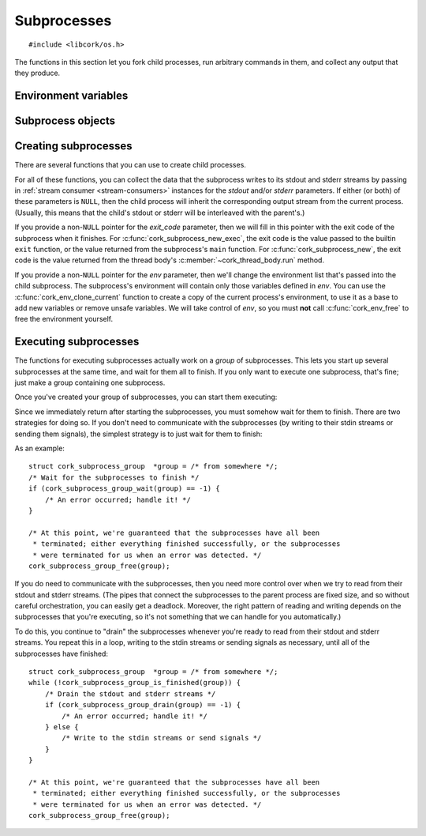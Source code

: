 .. _subprocesses:

************
Subprocesses
************

.. highlight:: c

::

  #include <libcork/os.h>

The functions in this section let you fork child processes, run arbitrary
commands in them, and collect any output that they produce.


Environment variables
~~~~~~~~~~~~~~~~~~~~~

.. type:: struct cork_env

   A collection of environment variables that can be passed to subprocesses.


.. function:: struct cork_env \*cork_env_new(void)

   Create a new, empty collection of environment variables.

.. function:: struct cork_env \*cork_env_clone_current(void)

   Create a new :c:type:`cork_env` containing all of the environment variables
   in the current process's environment list.

.. function:: void cork_env_free(struct cork_env \*env)

   Free a collection of environment variables.


.. function:: void cork_env_add(struct cork_env \*env, const char \*name, const char \*value)
              void cork_env_add_printf(struct cork_env \*env, const char \*name, const char \*format, ...)
              void cork_env_add_vprintf(struct cork_env \*env, const char \*name, const char \*format, va_list args)

   Add a new variable to *env* with the given *name* and *value*.  If *env*
   already contains a variable with that name, it is overwritten.  We make a
   copy of both *name* and *variable*, so it is safe to pass in temporary or
   reusable strings for either.  The ``printf`` and ``vprintf`` variants
   construct the new variable's value from a ``printf``-like format string.

.. function:: void cork_env_remove(struct cork_env \*env, const char \*name)

   Remove the variable with the given *name* from *env*, if it exists.  If there
   isn't any variable with that name, do nothing.


.. function:: void cork_env_replace_current(struct cork_env \*env)

   Replace the current process's environment list with the contents of *env*.


Subprocess objects
~~~~~~~~~~~~~~~~~~

.. type:: struct cork_subprocess

   Represents a child process.  There are several functions for creating child
   processes, described below.


.. function:: void cork_subprocess_free(struct cork_subprocess \*sub)

   Free a subprocess.  The subprocess must not currently be executing.


Creating subprocesses
~~~~~~~~~~~~~~~~~~~~~

There are several functions that you can use to create child processes.

.. function:: struct cork_subprocess \*cork_subprocess_new(struct cork_thread_body \*body, struct cork_env \*env, struct cork_stream_consumer \*stdout, struct cork_stream_consumer \*stderr, int \*exit_code)

   Create a new subprocess that will execute the *body* callback object.

.. function:: struct cork_subprocess \*cork_subprocess_new_exec(const char \*program, char \* const \*params, struct cork_env \*env, struct cork_stream_consumer \*stdout, struct cork_stream_consumer \*stderr, int \*exit_code)

   Create a new subprocess that will execute another program.  *program* should
   either be an absolute path to an executable on the local filesystem, or the
   name of an executable that should be found in the current ``PATH``.  *params*
   should be a parameter array suitable to pass into the program's ``main``
   function.  (It must be ``NULL``\ -terminated, and its first element must be
   the *program*.)

For all of these functions, you can collect the data that the subprocess writes
to its stdout and stderr streams by passing in :ref:`stream consumer
<stream-consumers>` instances for the *stdout* and/or *stderr* parameters.  If
either (or both) of these parameters is ``NULL``, then the child process will
inherit the corresponding output stream from the current process.  (Usually,
this means that the child's stdout or stderr will be interleaved with the
parent's.)

If you provide a non-``NULL`` pointer for the *exit_code* parameter, then we
will fill in this pointer with the exit code of the subprocess when it finishes.
For :c:func:`cork_subprocess_new_exec`, the exit code is the value passed to the
builtin ``exit`` function, or the value returned from the subprocess's ``main``
function.  For :c:func:`cork_subprocess_new`, the exit code is the value
returned from the thread body's :c:member:`~cork_thread_body.run` method.

If you provide a non-``NULL`` pointer for the *env* parameter, then we'll change
the environment list that's passed into the child subprocess.  The subprocess's
environment will contain only those variables defined in *env*.  You can use the
:c:func:`cork_env_clone_current` function to create a copy of the current
process's environment, to use it as a base to add new variables or remove unsafe
variables.  We will take control of *env*, so you must **not** call
:c:func:`cork_env_free` to free the environment yourself.


Executing subprocesses
~~~~~~~~~~~~~~~~~~~~~~

The functions for executing subprocesses actually work on a *group* of
subprocesses.  This lets you start up several subprocesses at the same time, and
wait for them all to finish.  If you only want to execute one subprocess, that's
fine; just make a group containing one subprocess.

.. type:: struct cork_subprocess_group

   A group of subprocesses that will all be executed simultaneously.

.. function:: struct cork_subprocess_group \*cork_subprocess_group_new(void)

   Create a new group of subprocesses.  The group will initially be empty.

.. function:: void cork_subprocess_group_free(struct cork_subprocess_group \*group)

   Free a subprocess group.  This frees all of the subprocesses in the group,
   too.  If you've started executing the subprocesses in the group, you **must
   not** call this function until they have finished executing.  (You can use
   the :c:func:`cork_subprocess_group_is_finished` function to see if the group
   is still executing, and the :c:func:`cork_subprocess_group_abort` to
   terminate the subprocesses before freeing the group.)

.. function:: void cork_subprocess_group_add(struct cork_subprocess_group \*group, struct cork_subprocess \*sub)

   Add the given subprocess to *group*.  The group takes control of the
   subprocess; you should not try to free it yourself.


Once you've created your group of subprocesses, you can start them executing:

.. function:: int cork_subprocess_group_start(struct cork_subprocess_group \*group)

   Execute all of the subprocesses in *group*.  We immediately return once the
   processes have been started.  You can use the
   :c:func:`cork_subprocess_group_drain` and
   :c:func:`cork_subprocess_group_wait` functions to wait for the subprocesses
   to complete.

   If there are any errors starting the subprocesses, we'll terminate any
   subprocesses that we were able to start, set an :ref:`error condition
   <errors>`, and return ``-1``.

   .. note::

      This function is **not** thread-safe.  You cannot execute two groups of
      subprocesses simultaneously.


Since we immediately return after starting the subprocesses, you must somehow
wait for them to finish.  There are two strategies for doing so.  If you don't
need to communicate with the subprocesses (by writing to their stdin streams or
sending them signals), the simplest strategy is to just wait for them to finish:

.. function:: int cork_subprocess_group_wait(struct cork_subprocess_group \*group)

   Wait until all of the subprocesses in *group* have finished executing.  While
   waiting, we'll continue to read data from the subprocesses stdout and stderr
   streams as we can.

   If there are any errors reading from the subprocesses, we'll terminate all of
   the subprocesses that are still executing, set an :ref:`error condition
   <errors>`, and return ``-1``.  If the group has already finished, the
   function doesn't do anything.

As an example::

    struct cork_subprocess_group  *group = /* from somewhere */;
    /* Wait for the subprocesses to finish */
    if (cork_subprocess_group_wait(group) == -1) {
        /* An error occurred; handle it! */
    }

    /* At this point, we're guaranteed that the subprocesses have all been
     * terminated; either everything finished successfully, or the subprocesses
     * were terminated for us when an error was detected. */
    cork_subprocess_group_free(group);


If you do need to communicate with the subprocesses, then you need more control
over when we try to read from their stdout and stderr streams.  (The pipes that
connect the subprocesses to the parent process are fixed size, and so without
careful orchestration, you can easily get a deadlock.  Moreover, the right
pattern of reading and writing depends on the subprocesses that you're
executing, so it's not something that we can handle for you automatically.)

.. function:: bool cork_subprocess_group_is_finished(struct cork_subprocess_group \*group)

   Return whether all of the subprocesses in *group* have finished executing.

.. function:: int cork_subprocess_group_abort(struct cork_subprocess_group \*group)

   Immediately terminate the subprocesses in group.  This can be used to clean
   up if you detect an error condition and need to close the subprocesses early.
   If the group has already finished, the function doesn't do anything.

.. function:: int cork_subprocess_group_drain(struct cork_subprocess_group \*group)

   Check the subprocesses in *group* for any output on their stdout and stderr
   streams.  We'll read in as much data as we can from all of the subprocesses
   without blocking, and then return.  (Of course, we only do those for those
   subprocesses that you provided stdout or stderr consumers for.)

   This function lets you (**TODO: eventually**) pass data into the
   subprocesses's stdin streams, or send them signals, and handle any
   orchestration that's necessarily to ensure that the subprocesses don't
   deadlock.

   If there are any errors reading from the subprocesses, we'll terminate all of
   the subprocesses that are still executing, set an :ref:`error condition
   <errors>`, and return ``-1``.  If the group has already finished, the
   function doesn't do anything.

To do this, you continue to "drain" the subprocesses whenever you're ready to
read from their stdout and stderr streams.  You repeat this in a loop, writing
to the stdin streams or sending signals as necessary, until all of the
subprocesses have finished::

    struct cork_subprocess_group  *group = /* from somewhere */;
    while (!cork_subprocess_group_is_finished(group)) {
        /* Drain the stdout and stderr streams */
        if (cork_subprocess_group_drain(group) == -1) {
            /* An error occurred; handle it! */
        } else {
            /* Write to the stdin streams or send signals */
        }
    }

    /* At this point, we're guaranteed that the subprocesses have all been
     * terminated; either everything finished successfully, or the subprocesses
     * were terminated for us when an error was detected. */
    cork_subprocess_group_free(group);
